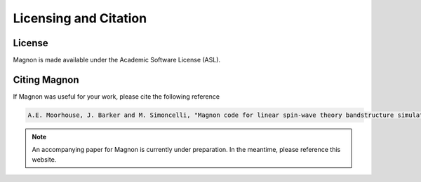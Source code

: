 Licensing and Citation
======================

License
-------

Magnon is made available under the Academic Software License (ASL).


Citing Magnon
-------------

If Magnon was useful for your work, please cite the following reference

.. code-block::

   A.E. Moorhouse, J. Barker and M. Simoncelli, "Magnon code for linear spin-wave theory bandstructure simulations", https://magnon.readthedocs.io (2025)

.. note::

   An accompanying paper for Magnon is currently under preparation. In the meantime, please reference this website.